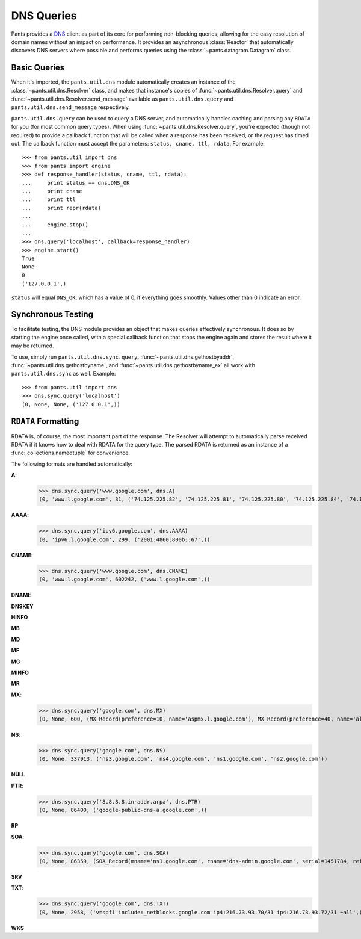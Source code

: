 DNS Queries
***********

Pants provides a `DNS <http://en.wikipedia.org/wiki/Domain_Name_System>`_
client as part of its core for performing non-blocking queries, allowing for
the easy resolution of domain names without an impact on performance. It
provides an asynchronous :class:`Reactor` that automatically discovers DNS
servers where possible and performs queries using the :class:`~pants.datagram.Datagram`
class.

Basic Queries
=============

When it's imported, the ``pants.util.dns`` module automatically creates an
instance of the :class:`~pants.util.dns.Resolver` class, and makes that
instance's copies of :func:`~pants.util.dns.Resolver.query` and
:func:`~pants.util.dns.Resolver.send_message` available as
``pants.util.dns.query`` and ``pants.util.dns.send_message`` respectively.

``pants.util.dns.query`` can be used to query a DNS server, and automatically
handles caching and parsing any ``RDATA`` for you (for most common query types).
When using :func:`~pants.util.dns.Resolver.query`, you're expected (though not
required) to provide a callback function that will be called when a response
has been received, or the request has timed out. The callback function must
accept the parameters: ``status, cname, ttl, rdata``. For example::
    
    >>> from pants.util import dns
    >>> from pants import engine
    >>> def response_handler(status, cname, ttl, rdata):
    ...     print status == dns.DNS_OK
    ...     print cname
    ...     print ttl
    ...     print repr(rdata)
    ...     
    ...     engine.stop()
    ... 
    >>> dns.query('localhost', callback=response_handler)
    >>> engine.start()
    True
    None
    0
    ('127.0.0.1',)

``status`` will equal ``DNS_OK``, which has a value of 0, if everything goes
smoothly. Values other than 0 indicate an error.

Synchronous Testing
===================

To facilitate testing, the DNS module provides an object that makes queries
effectively synchronous. It does so by starting the engine once called, with a
special callback function that stops the engine again and stores the result
where it may be returned.

To use, simply run ``pants.util.dns.sync.query``. :func:`~pants.util.dns.gethostbyaddr`,
:func:`~pants.util.dns.gethostbyname`, and :func:`~pants.util.dns.gethostbyname_ex` all
work with ``pants.util.dns.sync`` as well. Example::
    
    >>> from pants.util import dns
    >>> dns.sync.query('localhost')
    (0, None, None, ('127.0.0.1',))

``RDATA`` Formatting
====================

RDATA is, of course, the most important part of the response. The Resolver
will attempt to automatically parse received RDATA if it knows how to deal with
RDATA for the query type. The parsed RDATA is returned as an instance of a
:func:`collections.namedtuple` for convenience.

The following formats are handled automatically:

**A**:
    >>> dns.sync.query('www.google.com', dns.A)
    (0, 'www.l.google.com', 31, ('74.125.225.82', '74.125.225.81', '74.125.225.80', '74.125.225.84', '74.125.225.83'))

**AAAA**:
    >>> dns.sync.query('ipv6.google.com', dns.AAAA)
    (0, 'ipv6.l.google.com', 299, ('2001:4860:800b::67',))

**CNAME**:
    >>> dns.sync.query('www.google.com', dns.CNAME)
    (0, 'www.l.google.com', 602242, ('www.l.google.com',))

**DNAME**

**DNSKEY**

**HINFO**

**MB**

**MD**

**MF**

**MG**

**MINFO**

**MR**

**MX**:
    >>> dns.sync.query('google.com', dns.MX)
    (0, None, 600, (MX_Record(preference=10, name='aspmx.l.google.com'), MX_Record(preference=40, name='alt3.aspmx.l.google.com'), MX_Record(preference=50, name='alt4.aspmx.l.google.com'), MX_Record(preference=30, name='alt2.aspmx.l.google.com'), MX_Record(preference=20, name='alt1.aspmx.l.google.com')))

**NS**:
    >>> dns.sync.query('google.com', dns.NS)
    (0, None, 337913, ('ns3.google.com', 'ns4.google.com', 'ns1.google.com', 'ns2.google.com'))

**NULL**

**PTR**:
    >>> dns.sync.query('8.8.8.8.in-addr.arpa', dns.PTR)
    (0, None, 86400, ('google-public-dns-a.google.com',))

**RP**

**SOA**:
    >>> dns.sync.query('google.com', dns.SOA)
    (0, None, 86359, (SOA_Record(mname='ns1.google.com', rname='dns-admin.google.com', serial=1451784, refresh=7200, retry=1800, expire=1209600, minimum=300),))

**SRV**

**TXT**:
    >>> dns.sync.query('google.com', dns.TXT)
    (0, None, 2958, ('v=spf1 include:_netblocks.google.com ip4:216.73.93.70/31 ip4:216.73.93.72/31 ~all',))

**WKS**
